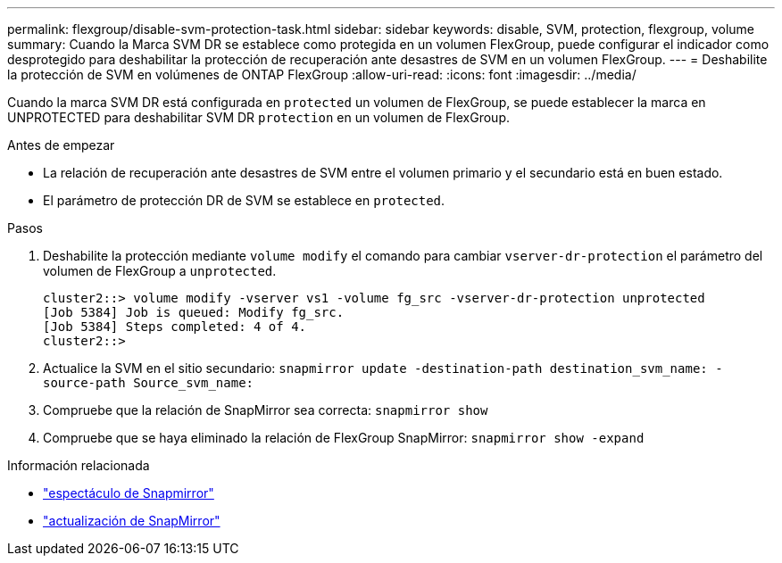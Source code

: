 ---
permalink: flexgroup/disable-svm-protection-task.html 
sidebar: sidebar 
keywords: disable, SVM, protection, flexgroup, volume 
summary: Cuando la Marca SVM DR se establece como protegida en un volumen FlexGroup, puede configurar el indicador como desprotegido para deshabilitar la protección de recuperación ante desastres de SVM en un volumen FlexGroup. 
---
= Deshabilite la protección de SVM en volúmenes de ONTAP FlexGroup
:allow-uri-read: 
:icons: font
:imagesdir: ../media/


[role="lead"]
Cuando la marca SVM DR está configurada en `protected` un volumen de FlexGroup, se puede establecer la marca en UNPROTECTED para deshabilitar SVM DR `protection` en un volumen de FlexGroup.

.Antes de empezar
* La relación de recuperación ante desastres de SVM entre el volumen primario y el secundario está en buen estado.
* El parámetro de protección DR de SVM se establece en `protected`.


.Pasos
. Deshabilite la protección mediante `volume modify` el comando para cambiar `vserver-dr-protection` el parámetro del volumen de FlexGroup a `unprotected`.
+
[listing]
----
cluster2::> volume modify -vserver vs1 -volume fg_src -vserver-dr-protection unprotected
[Job 5384] Job is queued: Modify fg_src.
[Job 5384] Steps completed: 4 of 4.
cluster2::>
----
. Actualice la SVM en el sitio secundario: `snapmirror update -destination-path destination_svm_name: -source-path Source_svm_name:`
. Compruebe que la relación de SnapMirror sea correcta: `snapmirror show`
. Compruebe que se haya eliminado la relación de FlexGroup SnapMirror: `snapmirror show -expand`


.Información relacionada
* link:https://docs.netapp.com/us-en/ontap-cli/snapmirror-show.html["espectáculo de Snapmirror"^]
* link:https://docs.netapp.com/us-en/ontap-cli/snapmirror-update.html["actualización de SnapMirror"^]

